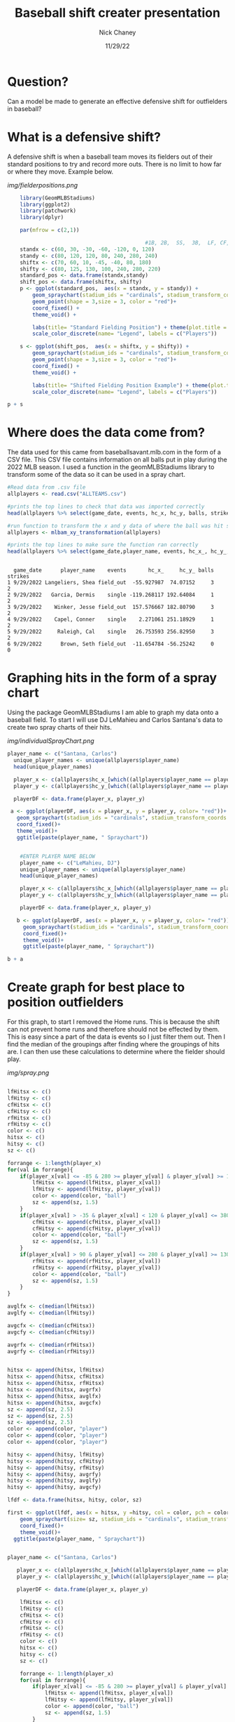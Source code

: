 #+TITLE: Baseball shift creater presentation
#+AUTHOR: Nick Chaney
#+DATE: 11/29/22
#+STARTUP: hideblocks overview indent inlineimages
#+PROPERTY: header-args:R :exports both :results output :session *R*
#+ATTR_HTML: :width="800px"

* Question?
  Can a model be made to generate an effective defensive shift for
  outfielders in baseball?
  
* What is a defensive shift?
  A defensive shift is when a baseball team moves its fielders out of
  their standard positions to try and record more outs. There is no limit to
  how far or where they move. Example below.

   [[img/fielderpositions.png]]
   
  #+begin_src R :results graphics file :file fielderpositions.png
        library(GeomMLBStadiums)
        library(ggplot2)
        library(patchwork)
        library(dplyr)

        par(mfrow = c(2,1))

                                                #1B, 2B,  SS,  3B,  LF, CF,  RF
        standx <- c(60, 30, -30, -60, -120, 0, 120)
        standy <- c(80, 120, 120, 80, 240, 280, 240)
        shiftx <- c(70, 60, 10, -45, -40, 80, 180)
        shifty <- c(80, 125, 130, 100, 240, 280, 220)
        standard_pos <- data.frame(standx,standy)
        shift_pos <- data.frame(shiftx, shifty)
        p <- ggplot(standard_pos,  aes(x = standx, y = standy)) +
            geom_spraychart(stadium_ids = "cardinals", stadium_transform_coords = TRUE, stadium_segments = "all") +
            geom_point(shape = 3,size = 3, color = "red")+
            coord_fixed() +
            theme_void() +

            labs(title= "Standard Fielding Position") + theme(plot.title = element_text(hjust = 0.5))+
            scale_color_discrete(name= "Legend", labels = c("Players"))

        s <- ggplot(shift_pos,  aes(x = shiftx, y = shifty)) +
            geom_spraychart(stadium_ids = "cardinals", stadium_transform_coords = TRUE, stadium_segments = "all") +
            geom_point(shape = 3,size = 3, color = "red")+
            coord_fixed() +
            theme_void() +

            labs(title= "Shifted Fielding Position Example") + theme(plot.title = element_text(hjust = 0.5))+
            scale_color_discrete(name= "Legend", labels = c("Players"))

    p + s
  #+end_src

  
 

* Where does the data come from?
 The data used for this came from baseballsavant.mlb.com in the form
 of a CSV file. This CSV file contains information on all balls put in
 play during the 2022 MLB season. I used a function in the
 geomMLBStadiums library to transform some of the data so it can be
 used in a spray chart.
 #+begin_src R
   #Read data from .csv file
   allplayers <- read.csv("ALLTEAMS.csv") 
  
   #prints the top lines to check that data was imported correctly
   head(allplayers %>% select(game_date, events, hc_x, hc_y, balls, strikes, outs_when_up, inning)) 
   
   #run function to transform the x and y data of where the ball was hit so that it can be visualized
   allplayers <- mlbam_xy_transformation(allplayers)
   
   #prints the top lines to make sure the function ran correctly
   head(allplayers %>% select(game_date,player_name, events, hc_x_, hc_y_, balls, strikes))

   #+end_src

 #+RESULTS:
 : 
 :   game_date      player_name    events       hc_x_     hc_y_ balls strikes
 : 1 9/29/2022 Langeliers, Shea field_out  -55.927987  74.07152     3       2
 : 2 9/29/2022   Garcia, Dermis    single -119.268117 192.64084     1       2
 : 3 9/29/2022    Winker, Jesse field_out  157.576667 182.80790     3       2
 : 4 9/29/2022    Capel, Conner    single    2.271061 251.18929     1       2
 : 5 9/29/2022     Raleigh, Cal    single   26.753593 256.82950     3       2
 : 6 9/29/2022      Brown, Seth field_out  -11.654784 -56.25242     0       0

* Graphing hits in the form of a spray chart
 Using the package GeomMLBStadiums I am able to graph my data onto a
 baseball field. To start I will use DJ LeMahieu and Carlos Santana's data to create
 two spray charts of their hits.
 
 [[img/individualSprayChart.png]]
 #+begin_src R :results silent
 player_name <- c("Santana, Carlos")
   unique_player_names <- unique(allplayers$player_name)
   head(unique_player_names)

   player_x <- c(allplayers$hc_x_[which((allplayers$player_name == player_name) & (allplayers$events != "home_run"))])
   player_y <- c(allplayers$hc_y_[which((allplayers$player_name == player_name) & (allplayers$events != "home_run"))])

   playerDF <- data.frame(player_x, player_y)
   
  a <- ggplot(playerDF, aes(x = player_x, y = player_y, color= "red"))+
    geom_spraychart(stadium_ids = "cardinals", stadium_transform_coords = TRUE, stadium_segments = "all")+
    coord_fixed()+
    theme_void()+
    ggtitle(paste(player_name, " Spraychart"))


#+end_src
 #+begin_src R :results graphics file :file individualSprayChart.png
    #ENTER PLAYER NAME BELOW
    player_name <- c("LeMahieu, DJ")
    unique_player_names <- unique(allplayers$player_name)
    head(unique_player_names)

    player_x <- c(allplayers$hc_x_[which((allplayers$player_name == player_name) & (allplayers$events != "home_run"))])
    player_y <- c(allplayers$hc_y_[which((allplayers$player_name == player_name) & (allplayers$events != "home_run"))])

    playerDF <- data.frame(player_x, player_y)

   b <- ggplot(playerDF, aes(x = player_x, y = player_y, color= "red"))+
     geom_spraychart(stadium_ids = "cardinals", stadium_transform_coords = TRUE, stadium_segments = "all")+
     coord_fixed()+
     theme_void()+
     ggtitle(paste(player_name, " Spraychart"))

b + a
 #+end_src
 
 #+RESULTS:
 
 
* Create graph for best place to position outfielders
For this graph, to start I removed the Home runs. This is
because the shift can not prevent home runs and therefore should not
be effected by them. This is easy since a part of the data is events
so I just filter them out. Then I find the median of the groupings
after finding where the groupings of hits are. I can then use these
calculations to determine where the fielder should play.

[[img/spray.png]]
#+begin_src R :results silent

  lfHitsx <- c()
  lfHitsy <- c()
  cfHitsx <- c()
  cfHitsy <- c()
  rfHitsx <- c()
  rfHitsy <- c()
  color <- c()
  hitsx <- c()
  hitsy <- c()
  sz <- c()

  forrange <- 1:length(player_x)
  for(val in forrange){               
      if(player_x[val] <= -85 & 280 >= player_y[val] & player_y[val] >= 130){
          lfHitsx <- append(lfHitsx, player_x[val]) 
          lfHitsy <- append(lfHitsy, player_y[val])
          color <- append(color, "ball")
          sz <- append(sz, 1.5)
      }
      if(player_x[val] > -35 & player_x[val] < 120 & player_y[val] <= 380 & player_y[val] >= 160){
          cfHitsx <- append(cfHitsx, player_x[val]) 
          cfHitsy <- append(cfHitsy, player_y[val])
          color <- append(color, "ball")
          sz <- append(sz, 1.5)
      }
      if(player_x[val] > 90 & player_y[val] <= 280 & player_y[val] >= 130){
          rfHitsx <- append(rfHitsx, player_x[val]) 
          rfHitsy <- append(rfHitsy, player_y[val])
          color <- append(color, "ball")
          sz <- append(sz, 1.5)
      }
  }

  avglfx <- c(median(lfHitsx))
  avglfy <- c(median(lfHitsy))

  avgcfx <- c(median(cfHitsx))
  avgcfy <- c(median(cfHitsy))

  avgrfx <- c(median(rfHitsx))
  avgrfy <- c(median(rfHitsy))


  hitsx <- append(hitsx, lfHitsx)
  hitsx <- append(hitsx, cfHitsx)
  hitsx <- append(hitsx, rfHitsx)
  hitsx <- append(hitsx, avgrfx)
  hitsx <- append(hitsx, avglfx)
  hitsx <- append(hitsx, avgcfx)
  sz <- append(sz, 2.5)
  sz <- append(sz, 2.5)
  sz <- append(sz, 2.5)
  color <- append(color, "player")
  color <- append(color, "player")
  color <- append(color, "player")

  hitsy <- append(hitsy, lfHitsy)
  hitsy <- append(hitsy, cfHitsy)
  hitsy <- append(hitsy, rfHitsy)
  hitsy <- append(hitsy, avgrfy)
  hitsy <- append(hitsy, avglfy)
  hitsy <- append(hitsy, avgcfy)

  lfdf <- data.frame(hitsx, hitsy, color, sz)

  first <- ggplot(lfdf, aes(x = hitsx, y =hitsy, col = color, pch = color))+
      geom_spraychart(size= sz, stadium_ids = "cardinals", stadium_transform_coords = TRUE, stadium_segments = "all") +
      coord_fixed()+
      theme_void()+
    ggtitle(paste(player_name, " Spraychart"))

#+end_src

#+begin_src R :results graphics file :file spray.png

  player_name <- c("Santana, Carlos")

     player_x <- c(allplayers$hc_x_[which((allplayers$player_name == player_name) & (allplayers$events != "home_run"))])
     player_y <- c(allplayers$hc_y_[which((allplayers$player_name == player_name) & (allplayers$events != "home_run"))])

     playerDF <- data.frame(player_x, player_y)

      lfHitsx <- c()
      lfHitsy <- c()
      cfHitsx <- c()
      cfHitsy <- c()
      rfHitsx <- c()
      rfHitsy <- c()
      color <- c()
      hitsx <- c()
      hitsy <- c()
      sz <- c()

      forrange <- 1:length(player_x)
      for(val in forrange){               
          if(player_x[val] <= -85 & 280 >= player_y[val] & player_y[val] >= 130){
              lfHitsx <- append(lfHitsx, player_x[val]) 
              lfHitsy <- append(lfHitsy, player_y[val])
              color <- append(color, "ball")
              sz <- append(sz, 1.5)
          }
          if(player_x[val] > -60 & player_x[val] < 60 & player_y[val] <= 380 & player_y[val] >= 200){
              cfHitsx <- append(cfHitsx, player_x[val]) 
              cfHitsy <- append(cfHitsy, player_y[val])
              color <- append(color, "ball")
              sz <- append(sz, 1.5)
          }
          if(player_x[val] > 70 & player_x[val] < 180 & player_y[val] <= 300 & player_y[val] >= 160){
              rfHitsx <- append(rfHitsx, player_x[val]) 
              rfHitsy <- append(rfHitsy, player_y[val])
              color <- append(color, "ball")
              sz <- append(sz, 1.5)
          }
      }

      avglfx <- c(median(lfHitsx))
      avglfy <- c(median(lfHitsy))

      avgcfx <- c(median(cfHitsx))
      avgcfy <- c(median(cfHitsy))

      avgrfx <- c(median(rfHitsx))
      avgrfy <- c(median(rfHitsy))


      hitsx <- append(hitsx, lfHitsx)
      hitsx <- append(hitsx, cfHitsx)
      hitsx <- append(hitsx, rfHitsx)
      hitsx <- append(hitsx, avgrfx)
      hitsx <- append(hitsx, avglfx)
      hitsx <- append(hitsx, avgcfx)
      sz <- append(sz, 2.5)
      sz <- append(sz, 2.5)
      sz <- append(sz, 2.5)
      color <- append(color, "player")
      color <- append(color, "player")
      color <- append(color, "player")

      hitsy <- append(hitsy, lfHitsy)
      hitsy <- append(hitsy, cfHitsy)
      hitsy <- append(hitsy, rfHitsy)
      hitsy <- append(hitsy, avgrfy)
      hitsy <- append(hitsy, avglfy)
      hitsy <- append(hitsy, avgcfy)

      lfdf <- data.frame(hitsx, hitsy, color, sz)

      second <- ggplot(lfdf, aes(x = hitsx, y =hitsy, col = color, pch = color))+
          geom_spraychart(size= sz, stadium_ids = "cardinals", stadium_transform_coords = TRUE, stadium_segments = "all") +
          coord_fixed()+
          theme_void()+
        ggtitle(paste(player_name, " Spraychart"))

    first + second
#+end_src

#+RESULTS:


* Distance covered by outfielders
The average baseball player can cover 90 feet in just over 4 seconds
while the fastest can cover it in about 3.5 seconds. The average
ball hit in the air takes roughly 4 seconds to land so as long as our
outfielder is within 90 feet of where the ball lands he will more than
likely make the play.

[[img/distance.png]]
#+begin_src R :results graphics file :file distance.png
  distances <- c(0, 10,20,30,40,50,60,70,80,90)
  avgPlayertime <- c(0, 0.89, 1.40, 1.84, 2.23, 2.61, 2.97, 3.32, 3.67, 4.03)
  topPlayertime <- c(0, 0.80, 1.26, 1.66, 2.02, 2.37, 2.70, 3.02, 3.34, 3.66)

  plot(distances, avgPlayertime, type='l', col="orange", xlim=c(0,90), xlab= "Distance covered in feet", ylab = "Time taken in sec", main = "Amount of time to run distances by \n an average and top MLB player")
  lines(distances, topPlayertime, col="green")
  legend("topleft" , legend=c("average player", "top player"), col = c("orange", "green"), lty=c(1,1))
#+end_src

#+RESULTS:


* Conclusion
 I feel like I have created a pretty effective model of where outfielders
 should play based on the batter at that time. In the future I would
 like to make my calculations for where the outfielders should play
 more refined and to look at more players. I feel by doing this it
 would create a more effective shift.

* References

 Dilday B., "GeomMLBStadiums: GeomMLBStadiums: Draw Major League
  Baseball Stadiums with ggplot2"(2022). R package version 0.0.0.9000.
  
Hawke, Christopher John Jr., "Quantifying the Effect of The Shift in
  Major League Baseball" (2017). Senior Projects Spring 2017. 191.

Healey, G., "The new Moneyball: How ballpark sensors are changing
  baseball" (2017). Proceedings of the IEEE, 105(11), 1999-2002.

Murray, A.T., Ortiz, A. & Cho, S., "Enhancing strategic defensive
  positioning and performance in the outfield" (2022). J Geogr Syst 24,
  223-240.

Pedersen, T., "patchwork: The Composer of Plots"(2022). R package
  version 1.1.2.

Wickham, H. , "ggplot2: Elegant Graphics for Data Analysis"(2016).
  Springer-Verlag New York.

Wickham H, François R, Henry L, Müller K., "dplyr: A Grammar of
  Data Manipulation"(2022). R package version 1.0.10
